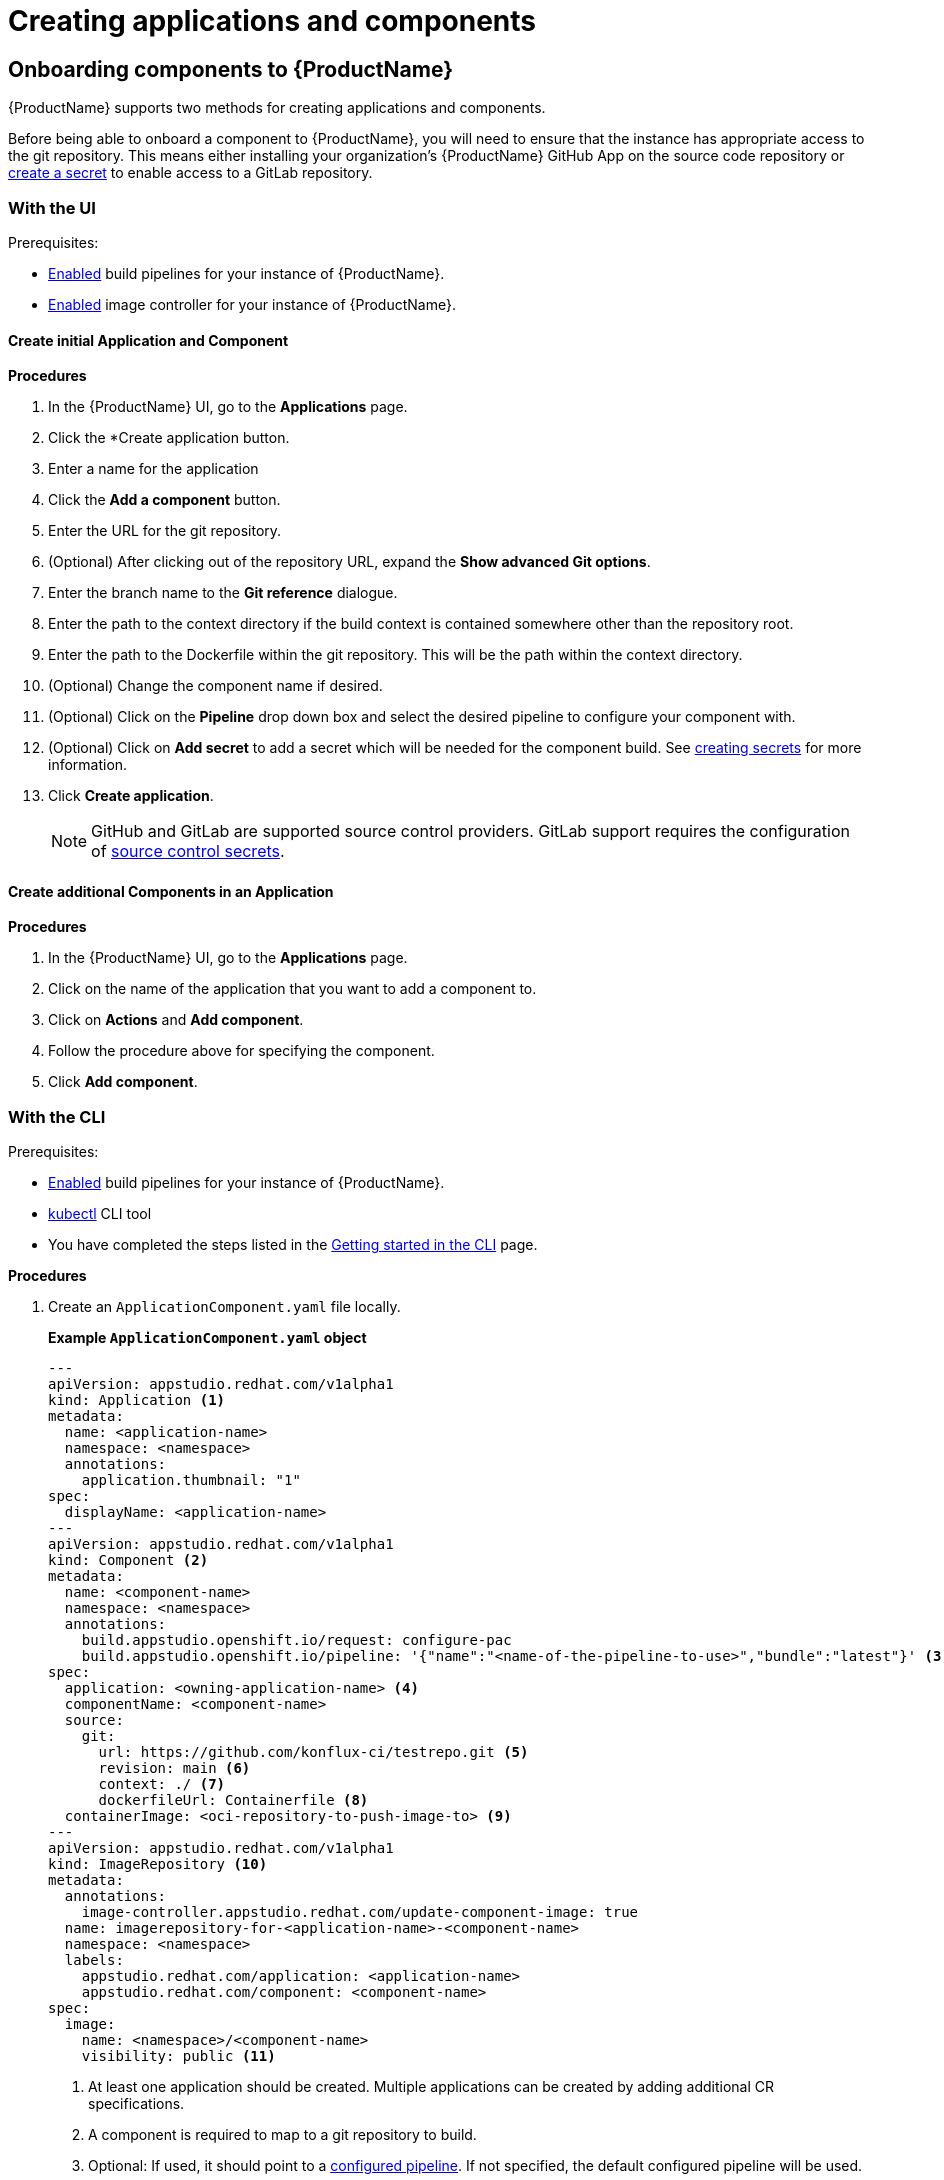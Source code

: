 = Creating applications and components

== Onboarding components to {ProductName}

{ProductName} supports two methods for creating applications and components.

Before being able to onboard a component to {ProductName}, you will need to ensure that the instance has appropriate access to the git repository. This means either installing your organization’s {ProductName} GitHub App on the source code repository or xref:/how-tos/configuring/creating-secrets.adoc#creating-source-control-secrets[create a secret] to enable access to a GitLab repository.

=== With the UI
.Prerequisites:

* xref:/advanced-how-tos/installing/enabling-builds.adoc[Enabled] build pipelines for your instance of {ProductName}.
* xref:/advanced-how-tos/installing/enabling-builds.adoc#enable-image-controller[Enabled] image controller for your instance of {ProductName}.

==== Create initial Application and Component
.*Procedures*

. In the {ProductName} UI, go to the *Applications* page.
. Click the *Create application button.
. Enter a name for the application
. Click the *Add a component* button.
  . Enter the URL for the git repository.
  . (Optional) After clicking out of the repository URL, expand the *Show advanced Git options*.
    . Enter the branch name to the *Git reference* dialogue.
    . Enter the path to the context directory if the build context is contained somewhere other than the repository root.
  . Enter the path to the Dockerfile within the git repository. This will be the path within the context directory.
  . (Optional) Change the component name if desired.
  . (Optional) Click on the *Pipeline* drop down box and select the desired pipeline to configure your component with.
  . (Optional) Click on *Add secret* to add a secret which will be needed for the component build. See xref:/how-tos/configuring/creating-secrets.adoc[creating secrets] for more information.
. Click *Create application*.

+
NOTE: GitHub and GitLab are supported source control providers. GitLab support requires the configuration of xref:/how-tos/configuring/creating-secrets.adoc#creating-source-control-secrets[source control secrets].

==== Create additional Components in an Application

.*Procedures*

. In the {ProductName} UI, go to the *Applications* page.
. Click on the name of the application that you want to add a component to.
. Click on *Actions* and *Add component*.
. Follow the procedure above for specifying the component.
. Click *Add component*.

=== With the CLI

.Prerequisites:

* xref:/advanced-how-tos/installing/enabling-builds.adoc[Enabled] build pipelines for your instance of {ProductName}.
* link:https://kubernetes.io/docs/tasks/tools/[kubectl] CLI tool
* You have completed the steps listed in the xref:/getting-started/cli.adoc[Getting started in the CLI] page.

.*Procedures*

. Create an `ApplicationComponent.yaml` file locally.

+
*Example `ApplicationComponent.yaml` object*

+
[source,yaml]
--
---
apiVersion: appstudio.redhat.com/v1alpha1
kind: Application <.>
metadata:
  name: <application-name>
  namespace: <namespace>
  annotations:
    application.thumbnail: "1"
spec:
  displayName: <application-name>
---
apiVersion: appstudio.redhat.com/v1alpha1
kind: Component <.>
metadata:
  name: <component-name>
  namespace: <namespace>
  annotations:
    build.appstudio.openshift.io/request: configure-pac
    build.appstudio.openshift.io/pipeline: '{"name":"<name-of-the-pipeline-to-use>","bundle":"latest"}' <.>
spec:
  application: <owning-application-name> <.>
  componentName: <component-name>
  source:
    git:
      url: https://github.com/konflux-ci/testrepo.git <.>
      revision: main <.>
      context: ./ <.>
      dockerfileUrl: Containerfile <.>
  containerImage: <oci-repository-to-push-image-to> <.> 
---
apiVersion: appstudio.redhat.com/v1alpha1
kind: ImageRepository <.>
metadata:
  annotations:
    image-controller.appstudio.redhat.com/update-component-image: true
  name: imagerepository-for-<application-name>-<component-name>
  namespace: <namespace>
  labels:
    appstudio.redhat.com/application: <application-name>
    appstudio.redhat.com/component: <component-name>
spec:
  image:
    name: <namespace>/<component-name>
    visibility: public <.>
--

+
<.> At least one application should be created. Multiple applications can be created by adding additional CR specifications.
<.> A component is required to map to a git repository to build.
<.> Optional: If used, it should point to a xref:/advanced-how-tos/installing/enabling-builds.adoc#customize-pipelines[configured pipeline]. If not specified, the default configured pipeline will be used.
<.> Each component belongs to _one_ application. That application should be defined in the same file if it does not already exist.
<.> URL for the source repository. This MUST use the `https://[...]` format for cloning a repository.
<.> Optional: Branch to build in the repository. If not specified, the default branch will be used.
<.> Optional: The context to build within the git repository. If not specified, the default defined in the configured pipeline will be used.
<.> Optional: Path to the Containerfile within the context. If not specified, the default value of "Dockerfile" will be used.
<.> Optional: If the xref:/advanced-how-tos/installing/enabling-builds.adoc#enable-image-controller[image controller] is not deployed, this is required. You must create a xref:/how-tos/configuring/creating-secrets.adoc#creating-registry-pull-secrets[registry secret] that has permissions to push and pull for the specified path. If an ImageRepository is created, this should be omitted.
<.> Optional: If the `spec.containerImage` has been defined for the component, this should not be created. If the xref:/advanced-how-tos/installing/enabling-builds.adoc#enable-image-controller[image controller] is not deployed, this custom resource will have no effect.
<.> Supported values are "public" and "private".

. In your workspace, save the `ApplicationComponent.yaml` file and add the resource to your cluster by running the following command:

+
[source,shell]
----
$ kubectl apply -f ApplicationComponent.yaml
----

+
NOTE: You can create additional components and applications with the same file locally by adding additional custom resource configurations. 

. Now, you can trigger your application’s first build pipeline. In the git repository for your application, using your preferred text editor, open a pull request against the `/.tekton/pull-request.yaml` file. 
.. Specifically, replace any existing value for the `git-url` field with the git URL for your application’s repository. (This is the URL you would use to clone the repository locally; it ends with `.git`.)

+
NOTE: The PipelineRun will run only for submitters who have permission to run PipelineRuns or who receive an `/ok-to-test` comment from an authorized user. +
For further details on PipelineRun permissions, please refer to the https://pipelinesascode.com/docs/guide/running/[PipelinesAsCode documentation].

. Once the PR is made, a build pipeline should start. You can track its progress in the {ProductName} UI or you can see the final status in GitHub after the pipeline completes. If the pipeline is successful, you can merge the PR.

== Finding the built images

After a pipeline completes with a built artifact, you may want to test the resulting image to ensure that it works properly. The `IMAGE_URL` Tekton result (discoverable from the UI or CLI) should be set to the pullspec for the image.

NOTE: {ProductName} automatically deletes images built for PR pipelines five days after building them.

=== With the UI

All build PipelineRuns are visible in the {ProductName} UI. The location of these images in the OCI registry is reported on the *Activity* page.

.Procedure

In the console, complete the following steps to find the image pullspec for a completed PipelineRun:

. Navigate to the *Activity* > *Pipeline runs* tab.

. For the component whose SBOM you want to view, select its most recent pipeline run.

. Find the *Results* section at the bottom of the page and look for the `IMAGE_URL` row. It should resemble `quay.io/redhat-user-workloads/workspace-tenant/application/component:tag`. You can use the `IMAGE_DIGEST` provided as an alternate mechanism for referencing the image.

=== With the CLI

After the build PipelineRuns are completed from git push events, the Components are updated with the location of the artifact in the OCI registry.


.Prerequisites

* xref:/getting-started/cli.adoc[Login] to {ProductName}.

* Install the link:https://stedolan.github.io/jq/download/[jq] CLI tool.

.Procedure

In the CLI, complete the following steps to find the latest pullspec for a component:

. List your components.
+
[source]
----
$ kubectl get components
----
+
.Example output
+
[source]
----
NAME                               AGE   STATUS   REASON   TYPE
devfile-sample-go-basic-8wqt       8m54s True     OK       Updated
devfile-sample-python-basic-ikch   20d   True     OK       Updated
----

. Choose which component's image you want to discover. Then use `kubectl get` and the `jq` CLI tool to get the component image path.

+
[source]
----
$ kubectl get component <component name> -o json | jq '.status.containerImage'
----

. For convenience, you may want to save the image path to a local variable.
+
Example:
+
[source]
--
IMAGE=quay.io/redhat-user-workloads/workspace-tenant/application/component@sha256:<output omitted>
--
